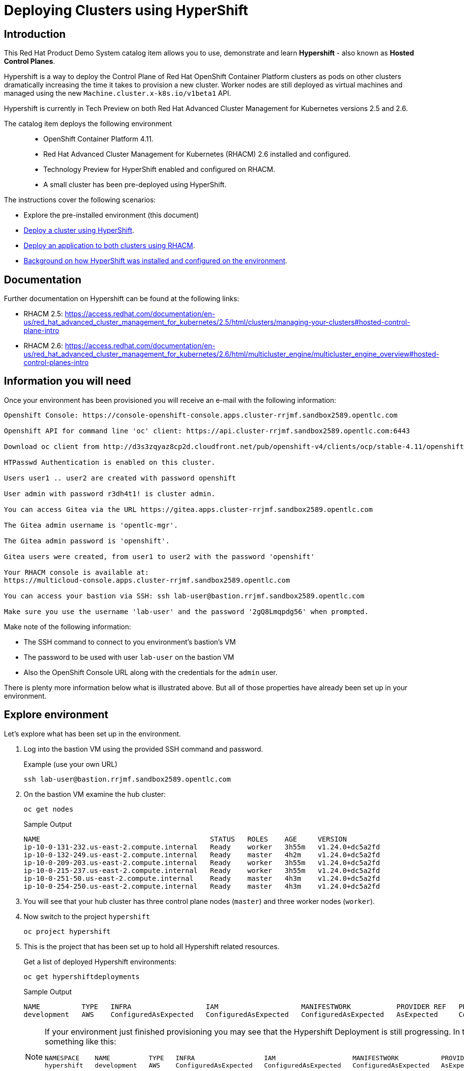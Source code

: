 = Deploying Clusters using HyperShift

== Introduction

This Red Hat Product Demo System catalog item allows you to use, demonstrate and learn *Hypershift* - also known as *Hosted Control Planes*.

Hypershift is a way to deploy the Control Plane of Red Hat OpenShift Container Platform clusters as pods on other clusters dramatically increasing the time it takes to provision a new cluster. Worker nodes are still deployed as virtual machines and managed using the new `Machine.cluster.x-k8s.io/v1beta1` API.

Hypershift is currently in Tech Preview on both Red Hat Advanced Cluster Management for Kubernetes versions 2.5 and 2.6.

The catalog item deploys the following environment::

* OpenShift Container Platform 4.11.
* Red Hat Advanced Cluster Management for Kubernetes (RHACM) 2.6 installed and configured.
* Technology Preview for HyperShift enabled and configured on RHACM.
* A small cluster has been pre-deployed using HyperShift.

The instructions cover the following scenarios:

* Explore the pre-installed environment (this document)
* https://https://github.com/redhat-cop/openshift-lab-origin/blob/master/HyperShift/Deploy_Cluster.adoc[Deploy a cluster using HyperShift].
* https://github.com/redhat-cop/openshift-lab-origin/blob/master/HyperShift/Deploy_Application.adoc[Deploy an application to both clusters using RHACM].
* https://github.com/redhat-cop/openshift-lab-origin/blob/master/HyperShift/Hypershift_Setup.adoc[Background on how HyperShift was installed and configured on the environment].

== Documentation

Further documentation on Hypershift can be found at the following links:

* RHACM 2.5: https://access.redhat.com/documentation/en-us/red_hat_advanced_cluster_management_for_kubernetes/2.5/html/clusters/managing-your-clusters#hosted-control-plane-intro
* RHACM 2.6: https://access.redhat.com/documentation/en-us/red_hat_advanced_cluster_management_for_kubernetes/2.6/html/multicluster_engine/multicluster_engine_overview#hosted-control-planes-intro

== Information you will need

Once your environment has been provisioned you will receive an e-mail with the following information:

[source,text]
----
Openshift Console: https://console-openshift-console.apps.cluster-rrjmf.sandbox2589.opentlc.com

Openshift API for command line 'oc' client: https://api.cluster-rrjmf.sandbox2589.opentlc.com:6443

Download oc client from http://d3s3zqyaz8cp2d.cloudfront.net/pub/openshift-v4/clients/ocp/stable-4.11/openshift-client-linux.tar.gz

HTPasswd Authentication is enabled on this cluster.

Users user1 .. user2 are created with password openshift

User admin with password r3dh4t1! is cluster admin.

You can access Gitea via the URL https://gitea.apps.cluster-rrjmf.sandbox2589.opentlc.com

The Gitea admin username is 'opentlc-mgr'.

The Gitea admin password is 'openshift'.

Gitea users were created, from user1 to user2 with the password 'openshift'

Your RHACM console is available at:
https://multicloud-console.apps.cluster-rrjmf.sandbox2589.opentlc.com

You can access your bastion via SSH: ssh lab-user@bastion.rrjmf.sandbox2589.opentlc.com

Make sure you use the username 'lab-user' and the password '2gQ8Lmqpdg56' when prompted.
----

Make note of the following information:

* The SSH command to connect to you environment's bastion's VM
* The password to be used with user `lab-user` on the bastion VM
* Also the OpenShift Console URL along with the credentials for the `admin` user.

There is plenty more information below what is illustrated above. But all of those properties have already been set up in your environment.

== Explore environment

Let's explore what has been set up in the environment.

. Log into the bastion VM using the provided SSH command and password.
+
.Example (use your own URL)
[source,sh]
----
ssh lab-user@bastion.rrjmf.sandbox2589.opentlc.com
----

. On the bastion VM examine the hub cluster:
+
[source,sh]
----
oc get nodes
----
+
.Sample Output
[source,texinfo,options=nowrap]
----
NAME                                         STATUS   ROLES    AGE     VERSION
ip-10-0-131-232.us-east-2.compute.internal   Ready    worker   3h55m   v1.24.0+dc5a2fd
ip-10-0-132-249.us-east-2.compute.internal   Ready    master   4h2m    v1.24.0+dc5a2fd
ip-10-0-209-203.us-east-2.compute.internal   Ready    worker   3h55m   v1.24.0+dc5a2fd
ip-10-0-215-237.us-east-2.compute.internal   Ready    worker   3h55m   v1.24.0+dc5a2fd
ip-10-0-251-50.us-east-2.compute.internal    Ready    master   4h3m    v1.24.0+dc5a2fd
ip-10-0-254-250.us-east-2.compute.internal   Ready    master   4h3m    v1.24.0+dc5a2fd
----

. You will see that your hub cluster has three control plane nodes (`master`) and three worker nodes (`worker`).

. Now switch to the project `hypershift`
+
[source,sh]
----
oc project hypershift
----

. This is the project that has been set up to hold all Hypershift related resources.
+
Get a list of deployed Hypershift environments:
+
[source,sh]
----
oc get hypershiftdeployments
----
+
.Sample Output
[source,texinfo,options=nowrap]
----
NAME          TYPE   INFRA                  IAM                    MANIFESTWORK           PROVIDER REF   PROGRESS    AVAILABLE
development   AWS    ConfiguredAsExpected   ConfiguredAsExpected   ConfiguredAsExpected   AsExpected     Completed   True
----
+
[NOTE]
====
If your environment just finished provisioning you may see that the Hypershift Deployment is still progressing. In that case the output will look something like this:

[source,texinfo,options=nowrap]
----
NAMESPACE    NAME          TYPE   INFRA                  IAM                    MANIFESTWORK           PROVIDER REF   PROGRESS   AVAILABLE
hypershift   development   AWS    ConfiguredAsExpected   ConfiguredAsExpected   ConfiguredAsExpected   AsExpected     Partial    True
----

In that case wait until the Hypershift Deployment shows that Progress is *Completed*.
====

. Examine the Hypershift Deployment:
+
[source,sh]
----
oc describe hd development
----
+
You will see *a lot* of information about this cluster. Note the following items:

* *Etcd*: You will see that the ETCD storage is backed by a `PersistentVolumeClaim` on the hub cluster.
* *Networking*: You will see the various `CIDR` blocks for IP addresses for the cluster. You will also see that the network type for this environment has been set to `OVNKubernetes`.
* *Platform/AWS*: Properties about the hosting platform (only AWS is supported in the Tech Preview). You will see that your Hypershift cluster has been deployed in the `us-west-2a` zone in the region `us-west-2`. Note that this is only true for worker nodes and networking infrastructure like Elastic Load Balancers. The control plane is entirely running as pods on the hub cluster. We will explore that a little bit later.
* *Release/Image*: The OpenShift release that was installed.
* *Services*: which components of OpenShift have been set up with which properties.
* *Hosting Cluster*: which cluster is hosting the control plane for this cluster. In our case this is the `local-cluster` - also known as the hub cluster.
* *Infrastructure*: More details about the (AWS) infrastructure that was used.
* *Node Pools*: these are the pools of worker nodes that have been provisioned. For this environment only one worker pool named `development-us-west-2a` has been created with 2 worker node replicas. Again there is a release image specified for the worker nodes.
+
In the next lab you will set up another, production, cluster that will have some different properties - and two node pools.

. Switch to the project `clusters-development` which holds all the resources for this `development` cluster.
+
[source,sh]
----
oc project clusters-development
----

. List the pods in this project:
+
[source,sh]
----
oc get pod
----
+
.Sample Output
[source,texinfo,options=nowrap]
----
NAME                                              READY   STATUS    RESTARTS   AGE
capi-provider-5d77d9bd86-g7fzh                    2/2     Running   0          3h39m
catalog-operator-5885cf46f5-lsjzs                 2/2     Running   0          3h37m
certified-operators-catalog-7f67dfdd77-sqgxr      1/1     Running   0          3h37m
cluster-api-545466c99b-brqn5                      1/1     Running   0          3h39m
cluster-autoscaler-69cfc5fc47-8hbmq               1/1     Running   0          3h38m
cluster-network-operator-5d98dfd498-7x964         1/1     Running   0          3h37m
cluster-policy-controller-6bcd98fb5-mflvl         1/1     Running   0          3h37m
cluster-version-operator-795778675-hmdf5          1/1     Running   0          3h37m
community-operators-catalog-74454d659c-zc67b      1/1     Running   0          3h37m
control-plane-operator-649cc79bf4-564jj           2/2     Running   0          3h39m
etcd-0                                            1/1     Running   0          3h38m
hosted-cluster-config-operator-784ff8f67d-bg7n6   1/1     Running   0          3h37m
ignition-server-65847cb4cf-99dsg                  1/1     Running   0          3h38m
ingress-operator-854fbcc9bd-pqrt9                 3/3     Running   0          3h37m
konnectivity-agent-768557489c-zd72d               1/1     Running   0          3h38m
konnectivity-server-5c6c44578f-wrxm6              1/1     Running   0          3h38m
kube-apiserver-6ccf49fc75-4sq2r                   5/5     Running   0          3h38m
kube-controller-manager-5cdd4494d5-t4nkr          2/2     Running   0          3h31m
kube-scheduler-768dd57f48-6z8q5                   1/1     Running   0          3h37m
machine-approver-5b79b89974-8ql98                 1/1     Running   0          3h38m
oauth-openshift-6c66dcb46-9pbll                   2/2     Running   0          3h36m
olm-operator-868bdd99d4-4fsww                     2/2     Running   0          3h37m
openshift-apiserver-5bf7c65998-ncfkr              2/2     Running   0          3h31m
openshift-controller-manager-fcf9f96f7-2q7qp      1/1     Running   0          3h37m
openshift-oauth-apiserver-8674b79648-9k47j        1/1     Running   0          3h37m
ovnkube-master-0                                  6/6     Running   0          3h35m
packageserver-d8996b884-rbssw                     2/2     Running   0          3h37m
redhat-marketplace-catalog-75cdffd7f7-wgtsd       1/1     Running   0          3h37m
redhat-operators-catalog-56566fcdc4-n9mpb         1/1     Running   0          3h37m
----








= Next steps

Follow https://https://github.com/redhat-cop/openshift-lab-origin/blob/master/HyperShift/Deploy_Cluster.adoc[Deploy a cluster using HyperShift] to deploy a new cluster into your environment using HyperShift.